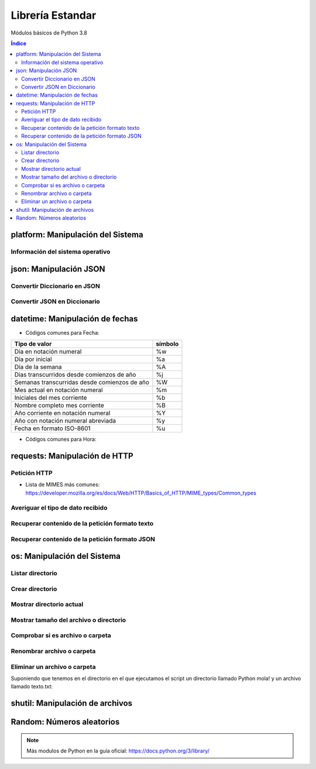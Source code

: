 Librería Estandar
=================

.. image:: /logos/logo-python.png
    :scale: 25%
    :alt: Logo Python 
    :align: center

.. |date| date::
.. |time| date:: %H:%M


Módulos básicos de Python 3.8

.. contents:: Índice

platform: Manipulación del Sistema
##################################

Información del sistema operativo
*********************************

.. code-block:: python 
    :linenos:

    # Importar platform:
    import platform

    # Información del sistema:
    print(platform.uname())

    # Tipo de kernel:
    print(platform.platform())

    # Versión de Kernel:
    print(platform.release())

    # Arquitectura:
    print(platform.architecture())

    # Típo de máquina:
    print(platform.machine())

    # hostname:
    print(platform.node())

    # Tipo de sistema operativo:
    print(platform.system())

    # Versión del sistema operativo:
    print(platform.version())

    # Versión de python instalada:
    print(platform.python_version())

json: Manipulación JSON
#######################

Convertir Diccionario en JSON 
*****************************

.. code-block:: python
    :linenos:

    # se importa la librería json:
    import json

    # Esto es un diccionario:
    listado_dict = [
        {"nombre": "Pepe", "edad": 27},
        {"nombre": "Antonia", "edad": 47},
        {"nombre": "Paco", "edad": 17},
        {"nombre": "Ana", "edad": 23}
    ]

    # parsear Json en Diccionario:
    listado_json = json.dumps(listado_dict)

    # Lo convertirá en un str con formato JSON:
    print(type(listado_json))


Convertir JSON en Diccionario 
*****************************

.. code-block:: python
    :linenos:

    # se importa la librería json:
    import json

    # Los archivos JSON suelen recuperarse en formato cadena:
    listado_json = '[{"nombre": "Pepe", "edad": 27},{"nombre": "Antonia", "edad": 47},{"nombre": "Paco", "edad": 17},{"nombre": "Ana", "edad": 23}]'

    # parsear Json en Diccionario:
    listado_dict = json.loads(listado_json)

    print(type(listado_dict))

datetime: Manipulación de fechas 
################################

.. code-block:: python
    :linenos:

    # importar datetime para fecha y hora:
    from datetime import datetime

    # Imprimir fecha y hora:
    print(datetime.now())

    # Fecha personalizada:
    fecha = datetime.now()
    print(fecha.strftime("%d/%m/%Y"))

    # hora personalizada:
    print(fecha.strftime("%H:%M:%S"))  # también vale strftime("%X")

* Códigos comunes para Fecha: 

+----------------------------------------------+---------+
| Tipo de valor                                | símbolo |
+==============================================+=========+
| Día en notación numeral                      | %w      |
+----------------------------------------------+---------+
| Día por inicial                              | %a      | 
+----------------------------------------------+---------+
| Día de la semana                             | %A      |
+----------------------------------------------+---------+
| Dias transcurridos desde comienzos de año    | %j      |
+----------------------------------------------+---------+
| Semanas transcurridas desde comienzos de año | %W      |
+----------------------------------------------+---------+
| Mes actual en notación numeral               | %m      |
+----------------------------------------------+---------+
| Iniciales del mes corriente                  | %b      |
+----------------------------------------------+---------+
| Nombre completo mes corriente                | %B      |
+----------------------------------------------+---------+
| Año corriente en notación numeral            | %Y      |
+----------------------------------------------+---------+
| Año con notación numeral abreviada           | %y      |
+----------------------------------------------+---------+
| Fecha en formato ISO-8601                    | %u      |
+----------------------------------------------+---------+

* Códigos comunes para Hora:

+----------------------------------------------+---------+
| Tipo de valor                                | símbolo |
+==============================================+=========+
| Ver si la hora es AM o PM                    | %p      |
+----------------------------------------------+---------+
| Hora en formato 12                           | g       |
+----------------------------------------------+---------+
| Hora en formato 24                           | G       |
+----------------------------------------------+---------+
| Hora en formato 12 con 0 inicial             | %I       |
+----------------------------------------------+---------+
| Hora en formato 24 con 0 inicial             | %H       |
+----------------------------------------------+---------+
| Minutos                                      | %M      |
+----------------------------------------------+---------+
| Segundos                                     | %S      |
+----------------------------------------------+---------+
| Microsegundos                                | %f      |
+----------------------------------------------+---------+
| Zona Horaria                                 | %Z      |
+----------------------------------------------+---------+

requests: Manipulación de HTTP 
##############################

Petición HTTP
*************

.. code-block:: python
    :linenos:

    # importar requests:
    import requests

    # Realizar petición básica y obtener código resultado:
    r = requests.get('https://www.fullcoder.org/')
    print(r.status_code)

    # Realizar una petición avanzada:
    headers = {
    'Content-Type': 'application/json',
    'Accept': '*/*'
    }

    data = '{ "user":"pepe", "password":"clave" }'

    r = requests.post('https://fakeapi.com', headers=headers, data=data)
    print(r.status_code)


* Lista de MIMES más comunes: https://developer.mozilla.org/es/docs/Web/HTTP/Basics_of_HTTP/MIME_types/Common_types

Averiguar el tipo de dato recibido
**********************************

.. code-block:: python
    :linenos:

    print(r.headers['content-type'])

Recuperar contenido de la petición formato texto 
************************************************

.. code-block:: python
    :linenos:

    print(r.text)

Recuperar contenido de la petición formato JSON 
***********************************************

.. code-block:: python
    :linenos:

    print(r.json())
 
os: Manipulación del Sistema
############################

Listar directorio
*****************

.. code-block:: python 
    :linenos:

    # importar os:
    import os 

    # listar una carpeta mediante su ruta o la ruta actual:
    print(os.listdir("./"))

Crear directorio
****************

.. code-block:: python 
    :linenos:

    # importar os:
    import os 

    # Crear una carpeta:
    os.makedirs("carpeta python")

Mostrar directorio actual
*************************

.. code-block:: python 
    :linenos:

    # importar os:
    import os 

    # Mostrar directorio:
    print(os.getcwd())

Mostrar tamaño del archivo o directorio
***************************************

.. code-block:: python 
    :linenos:

    # importar os:
    import os 

    # Mostrar tamaño:
    print(os.path.getsize("carpeta python"))

Comprobar si es archivo o carpeta
*********************************

.. code-block:: python 
    :linenos:

    # importar os:
    import os 

    # Comprobar si es carpeta:
    print(os.path.isfile("carpeta python"))

    # comprobar si es directorio:
    print(os.path.isdir("carpeta python"))

Renombrar archivo o carpeta
***************************

.. code-block:: python 
    :linenos:

    # importar os:
    import os 

    # Comprobar si es carpeta:
    os.rename("carpeta python", "Python mola!")

    print(os.listdir('./'))

Eliminar un archivo o carpeta
*****************************
Suponiendo que tenemos en el directorio en el que ejecutamos el script un directorio llamado
Python mola! y un archivo llamado texto.txt:

.. code-block:: python 
    :linenos:

    # importar os:
    import os 

    # eliminar carpeta:
    os.rmdir("Python mola!")

    # eliminar archivo:
    os.remove("texto.txt")

    print(os.listdir('./'))

shutil: Manipulación de archivos
################################

.. code-block:: python
    :linenos:

    # Importar shutil:
    import shutil

    # Copiar un archivo:
    shutil.copyfile('archivo.txt', 'nuevo.txt')

    # mover un archivo:
    shutil.move('/carpeta/origen', '/carpeta/destino')

Random: Números aleatorios
##########################

.. code-block:: C#
    :linenos:

    # Importar random:
    import random

    # Elegir un elemento al azar:
    lista = ['galletas', 'tortitas', 'sandwich']
    print(random.choice(lista))
    # Dame un número al azar que puede ser decimal:
    print(random.random())

    # Y un número al azar basado en un rango de enteros:
    print(random.randrange(15))

    # Y un rango establecido de inicio a fin:
    print(random.randint(2, 8))

.. note::
    Más modulos de Python en la guía oficial: https://docs.python.org/3/library/